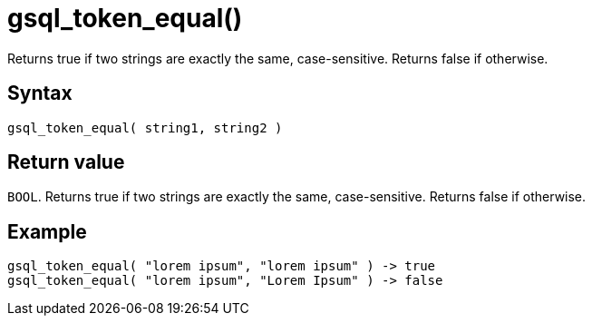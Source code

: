 = gsql_token_equal()

Returns true if two strings are exactly the same, case-sensitive.
Returns false if otherwise.


== Syntax

`gsql_token_equal( string1, string2 )`

== Return value

`BOOL`.
Returns true if two strings are exactly the same, case-sensitive.
Returns false if otherwise.

== Example

----
gsql_token_equal( "lorem ipsum", "lorem ipsum" ) -> true
gsql_token_equal( "lorem ipsum", "Lorem Ipsum" ) -> false
----